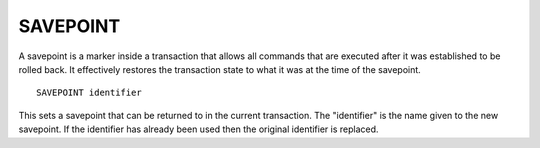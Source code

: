 SAVEPOINT
=========

A savepoint is a marker inside a transaction that allows all commands that are executed after it was established to be rolled back. It effectively restores the transaction state to what it was at the time of the savepoint. ::

	SAVEPOINT identifier

This sets a savepoint that can be returned to in the current transaction. The "identifier" is the name given to the new savepoint. If the identifier has already been used then the original identifier is replaced.
